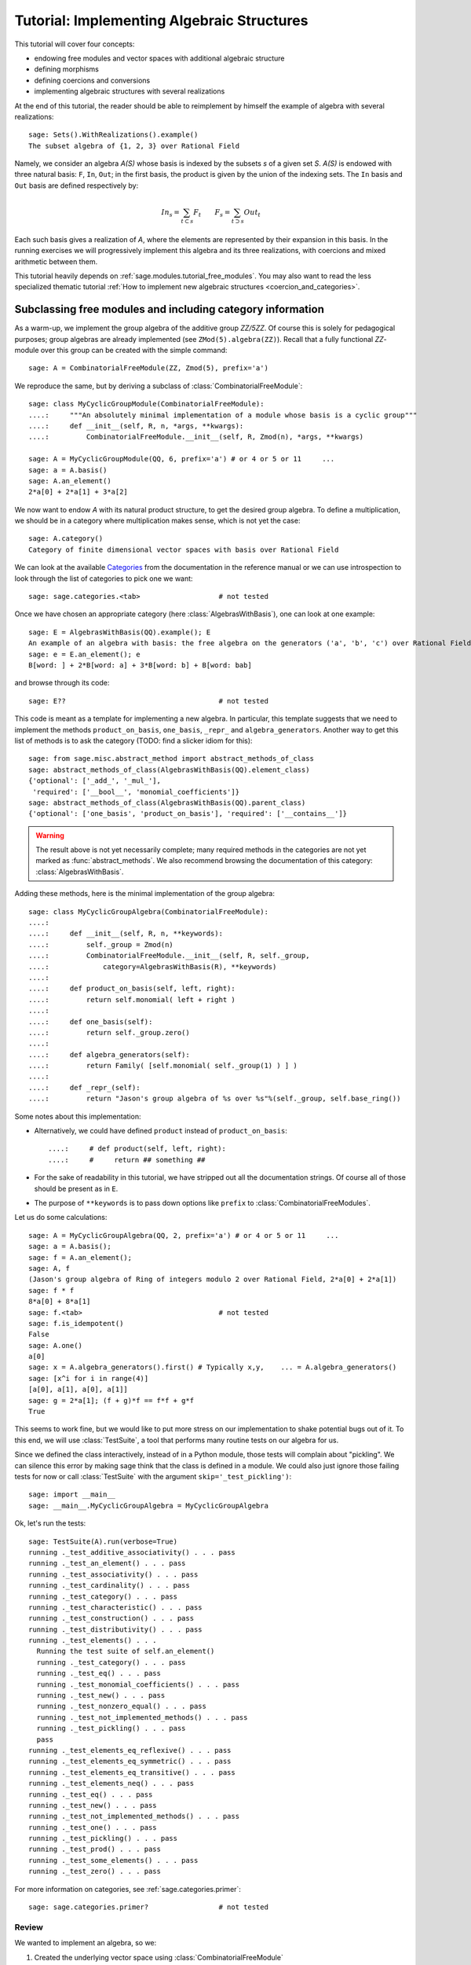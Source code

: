 .. -*- coding: utf-8 -*-
.. _tutorial-implementing-algebraic-structures:

===========================================
Tutorial: Implementing Algebraic Structures
===========================================

.. linkall

.. MODULEAUTHOR:: Nicolas M. Thiéry <nthiery at users.sf.net>,
   Jason Bandlow <jbandlow@gmail.com> et al.

This tutorial will cover four concepts:

* endowing free modules and vector spaces with additional algebraic structure
* defining morphisms
* defining coercions and conversions
* implementing algebraic structures with several realizations

At the end of this tutorial, the reader should be able to reimplement
by himself the example of algebra with several realizations::

    sage: Sets().WithRealizations().example()
    The subset algebra of {1, 2, 3} over Rational Field

Namely, we consider an algebra `A(S)` whose basis is indexed by the
subsets `s` of a given set `S`. `A(S)` is endowed with three natural
basis: ``F``, ``In``, ``Out``; in the first basis, the product is
given by the union of the indexing sets. The ``In`` basis and ``Out``
basis are defined respectively by:

    .. MATH::

        In_s  = \sum_{t\subset s} F_t \qquad
        F_s   = \sum_{t\supset s} Out_t

Each such basis gives a realization of `A`, where the elements are
represented by their expansion in this basis. In the running exercises
we will progressively implement this algebra and its three
realizations, with coercions and mixed arithmetic between them.

This tutorial heavily depends on :ref:`sage.modules.tutorial_free_modules`.
You may also want to read the less specialized thematic tutorial
:ref:`How to implement new algebraic structures <coercion_and_categories>`.

Subclassing free modules and including category information
===========================================================

As a warm-up, we implement the group algebra of the additive group
`\ZZ/5\ZZ`. Of course this is solely for pedagogical purposes; group
algebras are already implemented (see ``ZMod(5).algebra(ZZ)``). Recall
that a fully functional `\ZZ`-module over this group can be created
with the simple command::

    sage: A = CombinatorialFreeModule(ZZ, Zmod(5), prefix='a')

We reproduce the same, but by deriving a subclass of
:class:`CombinatorialFreeModule`::

    sage: class MyCyclicGroupModule(CombinatorialFreeModule):
    ....:     """An absolutely minimal implementation of a module whose basis is a cyclic group"""
    ....:     def __init__(self, R, n, *args, **kwargs):
    ....:         CombinatorialFreeModule.__init__(self, R, Zmod(n), *args, **kwargs)

    sage: A = MyCyclicGroupModule(QQ, 6, prefix='a') # or 4 or 5 or 11     ...
    sage: a = A.basis()
    sage: A.an_element()
    2*a[0] + 2*a[1] + 3*a[2]

We now want to endow `A` with its natural product structure, to get
the desired group algebra. To define a multiplication, we should be in
a category where multiplication makes sense, which is not yet the
case::

    sage: A.category()
    Category of finite dimensional vector spaces with basis over Rational Field

We can look at the available `Categories <../reference/categories/sage/categories/category.html>`_ 
from the documentation in the reference manual or we can use introspection to
look through the list of categories to pick one we want::

    sage: sage.categories.<tab>                   # not tested

Once we have chosen an appropriate category (here
:class:`AlgebrasWithBasis`), one can look at one example::

    sage: E = AlgebrasWithBasis(QQ).example(); E
    An example of an algebra with basis: the free algebra on the generators ('a', 'b', 'c') over Rational Field
    sage: e = E.an_element(); e
    B[word: ] + 2*B[word: a] + 3*B[word: b] + B[word: bab]

and browse through its code::

    sage: E??                                     # not tested

This code is meant as a template for implementing a
new algebra. In particular, this template suggests that we need to implement the
methods ``product_on_basis``, ``one_basis``, ``_repr_`` and
``algebra_generators``. Another way to get this list of methods is to
ask the category (TODO: find a slicker idiom for this)::

    sage: from sage.misc.abstract_method import abstract_methods_of_class
    sage: abstract_methods_of_class(AlgebrasWithBasis(QQ).element_class)
    {'optional': ['_add_', '_mul_'],
     'required': ['__bool__', 'monomial_coefficients']}
    sage: abstract_methods_of_class(AlgebrasWithBasis(QQ).parent_class)
    {'optional': ['one_basis', 'product_on_basis'], 'required': ['__contains__']}

.. WARNING::

    The result above is not yet necessarily complete; many required
    methods in the categories are not yet marked as
    :func:`abstract_methods`. We also recommend browsing the
    documentation of this category: :class:`AlgebrasWithBasis`.

Adding these methods, here is the minimal implementation of the group algebra::

    sage: class MyCyclicGroupAlgebra(CombinatorialFreeModule):
    ....:
    ....:     def __init__(self, R, n, **keywords):
    ....:         self._group = Zmod(n)
    ....:         CombinatorialFreeModule.__init__(self, R, self._group,
    ....:             category=AlgebrasWithBasis(R), **keywords)
    ....:
    ....:     def product_on_basis(self, left, right):
    ....:         return self.monomial( left + right )
    ....:
    ....:     def one_basis(self):
    ....:         return self._group.zero()
    ....:
    ....:     def algebra_generators(self):
    ....:         return Family( [self.monomial( self._group(1) ) ] )
    ....:
    ....:     def _repr_(self):
    ....:         return "Jason's group algebra of %s over %s"%(self._group, self.base_ring())

Some notes about this implementation:

* Alternatively, we could have defined ``product`` instead of
  ``product_on_basis``::

   ....:     # def product(self, left, right):
   ....:     #     return ## something ##

* For the sake of readability in this tutorial, we have stripped out
  all the documentation strings. Of course all of those should be
  present as in ``E``.

* The purpose of ``**keywords`` is to pass down options like
  ``prefix`` to :class:`CombinatorialFreeModules`.


Let us do some calculations::

    sage: A = MyCyclicGroupAlgebra(QQ, 2, prefix='a') # or 4 or 5 or 11     ...
    sage: a = A.basis();
    sage: f = A.an_element();
    sage: A, f
    (Jason's group algebra of Ring of integers modulo 2 over Rational Field, 2*a[0] + 2*a[1])
    sage: f * f
    8*a[0] + 8*a[1]
    sage: f.<tab>                                 # not tested
    sage: f.is_idempotent()
    False
    sage: A.one()
    a[0]
    sage: x = A.algebra_generators().first() # Typically x,y,    ... = A.algebra_generators()
    sage: [x^i for i in range(4)]
    [a[0], a[1], a[0], a[1]]
    sage: g = 2*a[1]; (f + g)*f == f*f + g*f
    True

This seems to work fine, but we would like to put more stress on our
implementation to shake potential bugs out of it. To this end, we will
use :class:`TestSuite`, a tool that performs many routine tests
on our algebra for us.

Since we defined the class interactively, instead of in a Python
module, those tests will complain about "pickling". We can silence this
error by making sage think that the class is defined in a module. We could also
just ignore those failing tests for now or call :class:`TestSuite` with the
argument ``skip='_test_pickling')``::

    sage: import __main__
    sage: __main__.MyCyclicGroupAlgebra = MyCyclicGroupAlgebra

Ok, let's run the tests::

    sage: TestSuite(A).run(verbose=True)
    running ._test_additive_associativity() . . . pass
    running ._test_an_element() . . . pass
    running ._test_associativity() . . . pass
    running ._test_cardinality() . . . pass
    running ._test_category() . . . pass
    running ._test_characteristic() . . . pass
    running ._test_construction() . . . pass
    running ._test_distributivity() . . . pass
    running ._test_elements() . . .
      Running the test suite of self.an_element()
      running ._test_category() . . . pass
      running ._test_eq() . . . pass
      running ._test_monomial_coefficients() . . . pass
      running ._test_new() . . . pass
      running ._test_nonzero_equal() . . . pass
      running ._test_not_implemented_methods() . . . pass
      running ._test_pickling() . . . pass
      pass
    running ._test_elements_eq_reflexive() . . . pass
    running ._test_elements_eq_symmetric() . . . pass
    running ._test_elements_eq_transitive() . . . pass
    running ._test_elements_neq() . . . pass
    running ._test_eq() . . . pass
    running ._test_new() . . . pass
    running ._test_not_implemented_methods() . . . pass
    running ._test_one() . . . pass
    running ._test_pickling() . . . pass
    running ._test_prod() . . . pass
    running ._test_some_elements() . . . pass
    running ._test_zero() . . . pass

For more information on categories, see :ref:`sage.categories.primer`::

    sage: sage.categories.primer?                 # not tested

Review
------

We wanted to implement an algebra, so we:

#.  Created the underlying vector space using :class:`CombinatorialFreeModule`
#.  Looked at ``sage.categories.<tab>`` to find an appropriate category
#.  Loaded an example of that category, and used :func:`sage.misc.abstract_method.abstract_methods_of_class`, to see what methods we needed to write
#.  Added the category information and other necessary methods to our class
#.  Ran :class:`TestSuite` to catch potential discrepancies

Exercises
---------

#. Make a tiny modification to ``product_on_basis`` in
   "MyCyclicGroupAlgebra" to implement the *dual* of the group algebra
   of the cyclic group instead of its group algebra (so the product is now given by
   `b_fb_g=\delta_{f,g}b_f`).

   Run the :class:`TestSuite` tests (you may ignore the "pickling"
   errors). What do you notice?

   Fix the implementation of ``one`` and check that the :class:`TestSuite` tests now pass.

   Add the Hopf algebra structure. Hint: look at the example::

       sage: C = HopfAlgebrasWithBasis(QQ).example()


#. Given a set `S`, say::

        sage: S = Set([1,2,3,4,5])

   and a base ring, say::

        sage: R = QQ

   implement an `R`-algebra::

        sage: F = SubsetAlgebraOnFundamentalBasis(S, R)   # todo: not implemented

   with a basis ``(b_s)_{s\subset S}`` indexed by the subsets of ``S``::

        sage: Subsets(S)
        Subsets of {1, 2, 3, 4, 5}

   and where the product is defined by `b_s b_t = b_{s\cup t}`.


Morphisms
=========

To better understand relationships between algebraic spaces, one wants
to consider morphisms between them::

    sage: A.module_morphism?                      # not tested
    sage: A = MyCyclicGroupAlgebra(QQ, 2, prefix='a')
    sage: B = MyCyclicGroupAlgebra(QQ, 6, prefix='b')
    sage: A, B
    (Jason's group algebra of Ring of integers modulo 2 over Rational Field, Jason's group algebra of Ring of integers modulo 6 over Rational Field)

::

    sage: def func_on_basis(g):
    ....:     r"""
    ....:     This function is the 'brain' of a (linear) morphism
    ....:     from A --> B.
    ....:     The input is the index of basis element of the domain (A).
    ....:     The output is an element of the codomain (B).
    ....:     """
    ....:     if g==1: return B.monomial(Zmod(6)(3))# g==1 in the range A
    ....:     else:    return B.one()

We can now define a morphism that extends this function to `A` by
linearity::

    sage: phi = A.module_morphism(func_on_basis, codomain=B)
    sage: f = A.an_element()
    sage: f
    2*a[0] + 2*a[1]
    sage: phi(f)
    2*b[0] + 2*b[3]


Exercise
--------

Define a new free module ``In`` with basis indexed by the subsets of
`S`, and a morphism ``phi`` from ``In`` to ``F`` defined by

    .. MATH:: \phi(In_s) = \sum_{t\subset s} F_t


Diagonal and Triangular Morphisms
=================================

We now illustrate how to specify that a given morphism is diagonal or triangular
with respect to some order on the basis, which means that the morphism is
invertible and Sage is able to compute the inverse morphism automatically.
Currently this feature requires the domain and codomain to have the same index
set (in progress ...).

::

    sage: X = CombinatorialFreeModule(QQ, Partitions(), prefix='x'); x = X.basis();
    sage: Y = CombinatorialFreeModule(QQ, Partitions(), prefix='y'); y = Y.basis();

A diagonal module morphism takes as argument a function whose input is
the index of a basis element of the domain, and whose output is the
coefficient of the corresponding basis element of the codomain::

    sage: def diag_func(p):
    ....:     if len(p)==0: return 1
    ....:     else: return p[0]
    ....:
    ....:
    sage: diag_func(Partition([3,2,1]))
    3
    sage: X_to_Y = X.module_morphism(diagonal=diag_func, codomain=Y)
    sage: f = X.an_element();
    sage: f
    2*x[[]] + 2*x[[1]] + 3*x[[2]]
    sage: X_to_Y(f)
    2*y[[]] + 2*y[[1]] + 6*y[[2]]

Python fun fact: ``~`` is the inversion operator (but be careful with
int's!)::

    sage: ~2
    1/2
    sage: ~(int(2)) # in python this is the bitwise complement: ~x = -x-1
    -3

Diagonal module morphisms are invertible::

    sage: Y_to_X = ~X_to_Y
    sage: f = y[Partition([3])] - 2*y[Partition([2,1])]
    sage: f
    -2*y[[2, 1]] + y[[3]]
    sage: Y_to_X(f)
    -x[[2, 1]] + 1/3*x[[3]]
    sage: X_to_Y(Y_to_X(f))
    -2*y[[2, 1]] + y[[3]]

For triangular morphisms, just like ordinary morphisms, we need a
function that accepts as input the index of a basis element of the
domain and returns an element of the codomain.  We think of this
function as representing the columns of the matrix of the linear
transformation::

    sage: def triang_on_basis(p):
    ....:     return Y.sum_of_monomials(mu for mu in Partitions(sum(p)) if mu >= p)
    ....:
    sage: triang_on_basis([3,2])
    y[[3, 2]] + y[[4, 1]] + y[[5]]
    sage: X_to_Y = X.module_morphism(triang_on_basis, triangular='lower', unitriangular=True, codomain=Y)
    sage: f = x[Partition([1,1,1])] + 2*x[Partition([3,2])];
    sage: f
    x[[1, 1, 1]] + 2*x[[3, 2]]

::

    sage: X_to_Y(f)
    y[[1, 1, 1]] + y[[2, 1]] + y[[3]] + 2*y[[3, 2]] + 2*y[[4, 1]] + 2*y[[5]]

Triangular module_morphisms are also invertible, even if ``X`` and
``Y`` are both infinite-dimensional::

    sage: Y_to_X = ~X_to_Y
    sage: f
    x[[1, 1, 1]] + 2*x[[3, 2]]
    sage: Y_to_X(X_to_Y(f))
    x[[1, 1, 1]] + 2*x[[3, 2]]

For details, see
:meth:`ModulesWithBasis.ParentMethods.module_morphism` (and also
:class:`sage.categories.modules_with_basis.TriangularModuleMorphism`)::

    sage: A.module_morphism?                      # not tested

Exercise
--------

Redefine the morphism ``phi`` from the previous exercise as a morphism that is
triangular with respect to inclusion of subsets and define the inverse morphism.
You may want to use the following comparison key as
``key`` argument to ``modules_morphism``::

    sage: def subset_key(s):
    ....:     """
    ....:     A comparison key on sets that gives a linear extension
    ....:     of the inclusion order.
    ....:
    ....:     INPUT:
    ....:
    ....:      - ``s`` -- set
    ....:
    ....:     EXAMPLES::
    ....:
    ....:         sage: sorted(Subsets([1,2,3]), key=subset_key)
    ....:         [{}, {1}, {2}, {3}, {1, 2}, {1, 3}, {2, 3}, {1, 2, 3}]
    ....:     """
    ....:     return (len(s), list(s))


Coercions
=========

Once we have defined a morphism from `X \to Y`, we can register it as
a coercion.  This will allow Sage to apply the morphism automatically
whenever we combine elements of `X` and `Y` together. See
http://sagemath.com/doc/reference/coercion.html for more
information. As a training step, let us first define a morphism `X` to
`Y`, and register it as a coercion::

    sage: def triang_on_basis(p):
    ....:     return Y.sum_of_monomials(mu for mu in Partitions(sum(p)) if mu >= p)

    sage: triang_on_basis([3,2])
    y[[3, 2]] + y[[4, 1]] + y[[5]]
    sage: X_to_Y = X.module_morphism(triang_on_basis, triangular='lower', unitriangular=True, codomain=Y)
    sage: X_to_Y.<tab>                            # not tested
    sage: X_to_Y.register_as_coercion()

Now we can not only convert elements from `X` to `Y`, but we can also do
mixed arithmetic with these elements::

    sage: Y(x[Partition([3,2])])
    y[[3, 2]] + y[[4, 1]] + y[[5]]
    sage: Y.monomial(Partition([2,2,1])) + x[Partition([2,2,1])]
    2*y[[2, 2, 1]] + y[[3, 1, 1]] + y[[3, 2]] + y[[4, 1]] + y[[5]]


Exercise
--------

Use the inverse of ``phi`` to implement the inverse coercion from
``F`` to ``In``. Reimplement ``In`` as an algebra, with a product
method making it use ``phi`` and its inverse.


A digression: new bases and quotients of symmetric functions
============================================================

As an application, we show how to combine what we have learned to
implement a new basis and a quotient of the algebra of symmetric
functions::

    sage: SF = SymmetricFunctions(QQ);  # A graded Hopf algebra
    sage: h  = SF.homogeneous()         # A particular basis, indexed by partitions (with some additional magic)

So, `h` is a graded algebra whose basis is indexed by partitions. In more
detail, ``h([i])`` is the sum of all monomials of degree `i`::

    sage: h([2]).expand(4)
    x0^2 + x0*x1 + x1^2 + x0*x2 + x1*x2 + x2^2 + x0*x3 + x1*x3 + x2*x3 + x3^2

and ``h(mu) = prod( h(p) for p in mu )``::

    sage: h([3,2,2,1]) == h([3]) * h([2]) * h([2]) * h([1])
    True

Here we define a new basis `(X_\lambda)_\lambda` by triangularity
with respect to `h`; namely, we set `X_\lambda = \sum_{\mu\geq \lambda, |\mu|=|\nu|} h_\mu`::

    sage: class MySFBasis(CombinatorialFreeModule):
    ....:     r"""
    ....:     Note: We would typically use SymmetricFunctionAlgebra_generic
    ....:     for this. This is as an example only.
    ....:     """
    ....:
    ....:     def __init__(self, R, *args, **kwargs):
    ....:         """ TODO: Informative doc-string and examples """
    ....:         CombinatorialFreeModule.__init__(self, R, Partitions(), category=AlgebrasWithBasis(R), *args, **kwargs)
    ....:         self._h = SymmetricFunctions(R).homogeneous()
    ....:         self._to_h = self.module_morphism( self._to_h_on_basis, triangular='lower', unitriangular=True, codomain=self._h)
    ....:         self._from_h = ~(self._to_h)
    ....:         self._to_h.register_as_coercion()
    ....:         self._from_h.register_as_coercion()
    ....:
    ....:     def _to_h_on_basis(self, la):
    ....:         return self._h.sum_of_monomials(mu for mu in Partitions(sum(la)) if mu >= la)
    ....:
    ....:     def product(self, left, right):
    ....:         return self( self._h(left) * self._h(right) )
    ....:
    ....:     def _repr_(self):
    ....:         return "Jason's basis for symmetric functions over %s"%self.base_ring()
    ....:
    ....:     @cached_method
    ....:     def one_basis(self):
    ....:         r""" Returns the index of the basis element that is equal to '1'."""
    ....:         return Partition([])
    sage: X = MySFBasis(QQ, prefix='x'); x = X.basis(); h = SymmetricFunctions(QQ).homogeneous()
    sage: f = X(h([2,1,1]) - 2*h([2,2]))  # Note the capital X
    sage: f
    x[[2, 1, 1]] - 3*x[[2, 2]] + 2*x[[3, 1]]
    sage: h(f)
    h[2, 1, 1] - 2*h[2, 2]
    sage: f*f*f
    x[[2, 2, 2, 1, 1, 1, 1, 1, 1]] - 7*x[[2, 2, 2, 2, 1, 1, 1, 1]] + 18*x[[2, 2, 2, 2, 2, 1, 1]]
    - 20*x[[2, 2, 2, 2, 2, 2]] + 8*x[[3, 1, 1, 1, 1, 1, 1, 1, 1, 1]]
    sage: h(f*f)
    h[2, 2, 1, 1, 1, 1] - 4*h[2, 2, 2, 1, 1] + 4*h[2, 2, 2, 2]

We now implement a quotient of the algebra of symmetric functions
obtained by killing any monomial symmetric function `m_\lambda` such
that the first part of `\lambda` is greater than `k`. See
:meth:`Sets.SubcategoryMethods.Subquotients` for more details about
implementing quotients::

    sage: class MySFQuotient(CombinatorialFreeModule):
    ....:     r"""
    ....:     The quotient of the ring of symmetric functions by the ideal generated
    ....:     by those monomial symmetric functions whose part is larger than some fixed
    ....:     number ``k``.
    ....:     """
    ....:     def __init__(self, R, k, prefix=None, *args, **kwargs):
    ....:         CombinatorialFreeModule.__init__(self, R,
    ....:             Partitions(NonNegativeIntegers(), max_part=k),
    ....:             prefix = 'mm',
    ....:             category = Algebras(R).Graded().WithBasis().Quotients(), *args, **kwargs)
    ....:
    ....:         self._k = k
    ....:         self._m = SymmetricFunctions(R).monomial()
    ....:
    ....:         self.lift = self.module_morphism(self._m.monomial)
    ....:         self.retract = self._m.module_morphism(self._retract_on_basis, codomain=self)
    ....:
    ....:         self.lift.register_as_coercion()
    ....:         self.retract.register_as_coercion()
    ....:
    ....:     def ambient(self):
    ....:         return self._m
    ....:
    ....:     def _retract_on_basis(self, mu):
    ....:         r"""
    ....:         Takes the index of a basis element of a monomial
    ....:         symmetric function, and returns the projection of that
    ....:         element to the quotient.
    ....:         """
    ....:         if len(mu) > 0 and mu[0] > self._k:
    ....:             return self.zero()
    ....:         return self.monomial(mu)
    ....:
    sage: MM = MySFQuotient(QQ, 3)
    sage: mm = MM.basis()
    sage: m = SymmetricFunctions(QQ).monomial()
    sage: P = Partition
    sage: g = m[P([3,2,1])] + 2*m[P([3,3])] + m[P([4,2])]; g
    m[3, 2, 1] + 2*m[3, 3] + m[4, 2]
    sage: f = MM(g); f
    mm[[3, 2, 1]] + 2*mm[[3, 3]]
    sage: m(f)
    m[3, 2, 1] + 2*m[3, 3]

    sage: (m(f))^2
    8*m[3, 3, 2, 2, 1, 1] + 12*m[3, 3, 2, 2, 2] + 24*m[3, 3, 3, 2, 1] + 48*m[3, 3, 3, 3]
    + 4*m[4, 3, 2, 2, 1] + 4*m[4, 3, 3, 1, 1] + 14*m[4, 3, 3, 2] + 4*m[4, 4, 2, 2]
    + 4*m[4, 4, 3, 1] + 6*m[4, 4, 4] + 4*m[5, 3, 2, 1, 1] + 4*m[5, 3, 2, 2]
    + 12*m[5, 3, 3, 1] + 2*m[5, 4, 2, 1] + 6*m[5, 4, 3] + 4*m[5, 5, 1, 1] + 2*m[5, 5, 2]
    + 4*m[6, 2, 2, 1, 1] + 6*m[6, 2, 2, 2] + 6*m[6, 3, 2, 1] + 10*m[6, 3, 3] + 2*m[6, 4, 1, 1] + 5*m[6, 4, 2] + 4*m[6, 5, 1] + 4*m[6, 6]

    sage: f^2
    8*mm[[3, 3, 2, 2, 1, 1]] + 12*mm[[3, 3, 2, 2, 2]] + 24*mm[[3, 3, 3, 2, 1]] + 48*mm[[3, 3, 3, 3]]

    sage: (m(f))^2 - m(f^2)
    4*m[4, 3, 2, 2, 1] + 4*m[4, 3, 3, 1, 1] + 14*m[4, 3, 3, 2] + 4*m[4, 4, 2, 2] + 4*m[4, 4, 3, 1] + 6*m[4, 4, 4] + 4*m[5, 3, 2, 1, 1] + 4*m[5, 3, 2, 2] + 12*m[5, 3, 3, 1] + 2*m[5, 4, 2, 1] + 6*m[5, 4, 3] + 4*m[5, 5, 1, 1] + 2*m[5, 5, 2] + 4*m[6, 2, 2, 1, 1] + 6*m[6, 2, 2, 2] + 6*m[6, 3, 2, 1] + 10*m[6, 3, 3] + 2*m[6, 4, 1, 1] + 5*m[6, 4, 2] + 4*m[6, 5, 1] + 4*m[6, 6]

    sage: MM( (m(f))^2 - m(f^2) )
    0

Implementing algebraic structures with several realizations
===========================================================

We now return to the subset algebra and use it as an example to show how to
implement several different bases for an algebra with automatic coercions
between the different bases. We have already implemented three bases for this
algebra:  the ``F``, ``In``, and ``Out`` bases, as well as coercions between
them. In real calculations it is convenient to tie these parents together by
implementing an object ``A`` that models the abstract algebra itself. Then, the
parents ``F``, ``In`` and ``Out`` will be *realizations* of ``A``, while ``A``
will be a *parent with realizations*. See :func:`Sets().WithRealizations
<sage.categories.with_realizations.WithRealizations>` for more information
about the expected user interface and the rationale.

Here is a brief template highlighting the overall structure:

.. CODE-BLOCK:: python

    class MyAlgebra(Parent, UniqueRepresentation):
        def __init__(self, R, ...):
            category = Algebras(R).Commutative()
            Parent.__init__(self, category=category.WithRealizations())
            # attribute initialization, construction of the morphisms
            # between the bases, ...

        class Bases(Category_realization_of_parent):
            def super_categories(self):
                A = self.base()
                category = Algebras(A.base_ring()).Commutative()
                return [A.Realizations(), category.Realizations().WithBasis()]

            class ParentMethods:
                r"""Code that is common to all bases of the algebra"""

            class ElementMethods:
                r"""Code that is common to elements of all bases of the algebra"""

        class FirstBasis(CombinatorialFreeModule, BindableClass):
            def __init__(self, A):
                CombinatorialFreeModule.__init__(self, ..., category=A.Bases())

            # implementation of the multiplication, the unit, ...

        class SecondBasis(CombinatorialFreeModule, BindableClass):
            def __init__(self, A):
                CombinatorialFreeModule.__init__(self, ..., category=A.Bases())

            # implementation of the multiplication, the unit, ...


The class ``MyAlgebra`` implements a commutative algebra ``A`` with several
realizations, which we specify in the constructor of ``MyAlgebra``. The two
bases classes ``MyAlgebra.FirstBasis`` and ``MyAlgebra.SecondBasis`` implement
different realizations of ``A`` that correspond to distinguished bases on which
elements are expanded. They are initialized in the category ``MyAlgebra.Bases``
of all bases of ``A``, whose role is to factor out their common features. In
particular, this construction says that they are:

- realizations of ``A``
- realizations of a commutative algebra, with a distinguished basis

.. NOTE::

    There is a bit of redundancy here: given that ``A`` knows it is a
    commutative algebra with realizations the infrastructure could, in
    principle, determine that its realizations are commutative algebras. If this
    was done then it would be possible to implement ``Bases.super_categories`` by
    returning::

            [A.Realizations().WithBasis()]

    However, this has not been implemented yet.

.. NOTE::

    Inheriting from :class:`BindableCass` just provides syntactic
    sugar: it makes ``MyAlgebras().FirstBasis()`` a shorthand for
    ``MyAlgebras.FirstBasis(MyAlgebras().FirstBasis())`` (binding
    behavior). The class ``Bases`` inherits this binding behavior from
    :class:`Category_realization_of_parent` , which is why we can
    write ``MyAlgebras().Bases`` instead of
    ``MyAlgebras.Bases(MyAlgebras())``

.. NOTE::

    More often than not, the constructors for all of the bases will be very
    similar, if not identical; so we would want to factor it out. Annoyingly,
    the natural approach of putting the constructor in ``Bases.ParentMethods``
    does not work because this is an abstract class whereas the constructor
    handles the concrete implementation of the data structure. Similarly, it
    would be better if it was only necessary to  specify the classes the bases
    inherit from once, but this can't code go into ``Bases`` for the same
    reason.

    The current recommended solution is to have an additional class ``Basis``
    that factors out the common concrete features of the different bases:

    .. CODE-BLOCK:: python

        ...

        class Basis(CombinatorialFreeModule, BindableClass):
            def __init__(self, A):
                CombinatorialFreeModule.__init__(self, ..., category=A.Bases())

        class FirstBasis(Basis):
            ...

        class SecondBasis(Basis):
            ...

    This solution works but it is not optimal because to share features between
    the two bases code needs to go into two locations, ``Basis`` and ``Bases``,
    depending on whether they are concrete or abstract, respectively.

We now urge the reader to browse the full code of the following
example, which is meant as a complete template for constructing new
parents with realizations::

    sage: A = Sets().WithRealizations().example(); A
    The subset algebra of {1, 2, 3} over Rational Field

    sage: A??                                     # not implemented


Review
======

Congratulations on reading this far!

We have now been through a complete tour of the features needed to
implement an algebra with several realizations. The infrastructure for
realizations is not tied specifically to algebras; what we have
learned applies mutatis mutandis in full generality, for example for
implementing groups with several realizations.
